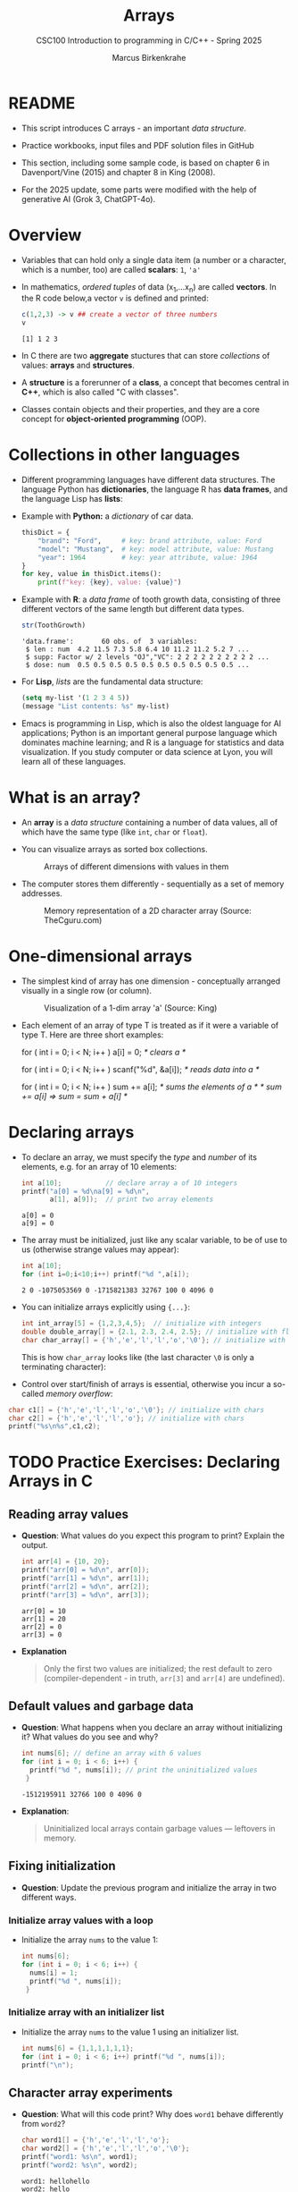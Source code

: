 #+TITLE:Arrays
#+AUTHOR:Marcus Birkenkrahe
#+SUBTITLE:CSC100 Introduction to programming in C/C++ - Spring 2025
#+STARTUP: overview hideblocks indent inlineimages
#+OPTIONS: ^:nil num:nil
#+PROPERTY: header-args:C :main yes :includes <stdio.h> :exports both :results output :comments both
#+PROPERTY: header-args:python :results output :exports output
#+PROPERTY: header-args:R :results output :exports output
* README

- This script introduces C arrays - an important /data structure/.

- Practice workbooks, input files and PDF solution files in GitHub

- This section, including some sample code, is based on chapter 6 in
  Davenport/Vine (2015) and chapter 8 in King (2008).

- For the 2025 update, some parts were modified with the help of
  generative AI (Grok 3, ChatGPT-4o).

* Overview

- Variables that can hold only a single data item (a number or a
  character, which is a number, too) are called *scalars*: ~1~, ~'a'~

- In mathematics, /ordered tuples/ of data (x_{1},...x_{n}) are called
  *vectors*. In the R code below,a vector ~v~ is defined and printed:
  #+name: Rvec
  #+begin_src R
    c(1,2,3) -> v ## create a vector of three numbers
    v
  #+end_src

  #+RESULTS: Rvec
  : [1] 1 2 3

- In C there are two *aggregate* stuctures that can store /collections/
  of values: *arrays* and *structures*.

- A *structure* is a forerunner of a *class*, a concept that becomes
  central in *C++*, which is also called "C with classes".

- Classes contain objects and their properties, and they are a core
  concept for *object-oriented programming* (OOP).

* Collections in other languages

- Different programming languages have different data structures. The
  language Python has *dictionaries*, the language R has *data frames*,
  and the language Lisp has *lists*:

- Example with *Python:* a /dictionary/ of car data.
  #+name: PyDict
  #+begin_src python :python python3
    thisDict = {
        "brand": "Ford",     # key: brand attribute, value: Ford
        "model": "Mustang",  # key: model attribute, value: Mustang
        "year": 1964         # key: year attribute, value: 1964
    }
    for key, value in thisDict.items():
        print(f"key: {key}, value: {value}")
  #+end_src

- Example with *R*: a /data frame/ of tooth growth data, consisting of
  three different vectors of the same length but different data types.
  #+name: Rdf
  #+begin_src R
    str(ToothGrowth)
  #+end_src

  #+RESULTS: Rdf
  : 'data.frame':       60 obs. of  3 variables:
  :  $ len : num  4.2 11.5 7.3 5.8 6.4 10 11.2 11.2 5.2 7 ...
  :  $ supp: Factor w/ 2 levels "OJ","VC": 2 2 2 2 2 2 2 2 2 2 ...
  :  $ dose: num  0.5 0.5 0.5 0.5 0.5 0.5 0.5 0.5 0.5 0.5 ...

- For *Lisp*, /lists/ are the fundamental data structure:
  #+begin_src emacs-lisp
    (setq my-list '(1 2 3 4 5))
    (message "List contents: %s" my-list)
  #+end_src

- Emacs is programming in Lisp, which is also the oldest language for
  AI applications; Python is an important general purpose language
  which dominates machine learning; and R is a language for statistics
  and data visualization. If you study computer or data science at
  Lyon, you will learn all of these languages.

* What is an array?

- An *array* is a /data structure/ containing a number of data values,
  all of which have the same type (like ~int~, ~char~ or ~float~).

- You can visualize arrays as sorted box collections.
  #+attr_html: :width 600px
  #+caption: Arrays of different dimensions with values in them
  [[../img/arrays.png]]

- The computer stores them differently - sequentially as a set of
  memory addresses.
  #+name: fig:storage
  #+attr_html: :width 600px
  #+caption: Memory representation of a 2D character array (Source: TheCguru.com)
  [[../img/storage.png]]

* One-dimensional arrays

- The simplest kind of array has one dimension - conceptually
  arranged visually in a single row (or column).
  #+attr_html: :width 600px
  #+caption: Visualization of a 1-dim array 'a' (Source: King)
  [[../img/one.png]]

- Each element of an array of type T is treated as if it were a
  variable of type T. Here are three short examples:
  #+name: ex:oneDimArrays
  #+begin_example C
    for ( int i = 0; i < N; i++ )
      a[i] = 0;                    /* clears a */

    for ( int i = 0; i < N; i++ )
      scanf("%d", &a[i]);          /* reads data into a */

    for ( int i = 0; i < N; i++ )
      sum += a[i];                 /* sums the elements of a */
                                   /* sum += a[i] => sum = sum + a[i] */
    #+end_example

* Declaring arrays

- To declare an array, we must specify the /type/ and /number/ of its
  elements, e.g. for an array of 10 elements:
  #+name: pgm:arrayDef
  #+begin_src C
    int a[10];           // declare array a of 10 integers
    printf("a[0] = %d\na[9] = %d\n",
           a[1], a[9]);  // print two array elements
  #+end_src

  #+RESULTS: pgm:arrayDef
  : a[0] = 0
  : a[9] = 0

- The array must be initialized, just like any scalar variable, to
  be of use to us (otherwise strange values may appear):
  #+begin_src C
    int a[10];
    for (int i=0;i<10;i++) printf("%d ",a[i]);
  #+end_src

  #+RESULTS:
  : 2 0 -1075053569 0 -1715821383 32767 100 0 4096 0

- You can initialize arrays explicitly using ~{...}~:
  #+begin_src C :results silent
    int int_array[5] = {1,2,3,4,5};  // initialize with integers
    double double_array[] = {2.1, 2.3, 2.4, 2.5}; // initialize with floats
    char char_array[] = {'h','e','l','l','o','\0'}; // initialize with chars
  #+end_src
  This is how ~char_array~ looks like (the last character ~\0~ is only a
  terminating character):
  #+attr_html: :width 600px
  [[../img/hello.png]]

- Control over start/finish of arrays is essential, otherwise you
  incur a so-called /memory overflow/:
#+begin_src C
  char c1[] = {'h','e','l','l','o','\0'}; // initialize with chars
  char c2[] = {'h','e','l','l','o'}; // initialize with chars
  printf("%s\n%s",c1,c2);
#+end_src

* TODO Practice Exercises: Declaring Arrays in C

** Reading array values

- *Question*: What values do you expect this program to print? Explain
  the output.

  #+begin_src C
    int arr[4] = {10, 20};
    printf("arr[0] = %d\n", arr[0]);
    printf("arr[1] = %d\n", arr[1]);
    printf("arr[2] = %d\n", arr[2]);
    printf("arr[3] = %d\n", arr[3]);
  #+end_src

  #+RESULTS:
  : arr[0] = 10
  : arr[1] = 20
  : arr[2] = 0
  : arr[3] = 0

- *Explanation*
  #+begin_quote
  Only the first two values are initialized; the rest default to zero
  (compiler-dependent - in truth, =arr[3]= and =arr[4]= are undefined).
  #+end_quote

** Default values and garbage data

- *Question*: What happens when you declare an array without
  initializing it? What values do you see and why?

  #+begin_src C
    int nums[6]; // define an array with 6 values
    for (int i = 0; i < 6; i++) {
      printf("%d ", nums[i]); // print the uninitialized values
     }
  #+end_src

  #+RESULTS:
  : -1512195911 32766 100 0 4096 0

- *Explanation*:
  #+begin_quote
  Uninitialized local arrays contain garbage values — leftovers in
  memory.
  #+end_quote

** Fixing initialization

- *Question*: Update the previous program and initialize the array in
  two different ways.

*** Initialize array values with a loop

- Initialize the array =nums= to the value 1:
  #+begin_src C :results output :exports both
    int nums[6];
    for (int i = 0; i < 6; i++) {
      nums[i] = 1;
      printf("%d ", nums[i]);
     }
  #+end_src

*** Initialize array with an initializer list

- Initialize the array =nums= to the value 1 using an initializer list.
  #+begin_src C :results output :exports both
    int nums[6] = {1,1,1,1,1,1};
    for (int i = 0; i < 6; i++) printf("%d ", nums[i]);
    printf("\n");
  #+end_src

** Character array experiments

- *Question*: What will this code print? Why does =word1= behave
  differently from =word2=?

  #+begin_src C
    char word1[] = {'h','e','l','l','o'};
    char word2[] = {'h','e','l','l','o','\0'};
    printf("word1: %s\n", word1);
    printf("word2: %s\n", word2);
  #+end_src

  #+RESULTS:
  : word1: hellohello
  : word2: hello

- *Explanation*
  #+begin_quote
  =word1= lacks the ~null~ character ~\0~, so =printf("%s", ...)= runs past
  its end and prints whatever happens to be there in the memory.
  #+end_quote

- Strings like "hello" are stored as arrays. This is how you will do
  it later:
  #+begin_src C
    char *word = "hello"; // `word` is a `char` pointer to `h`
    printf("word: %s\n", word); // prints the string

    for (int p=0; p < 5 ; p++) { // pointer arithmetic
      printf("word: %c\n", word[p]);
     }
  #+end_src

** Practice writing declarations

*Task*: Write C declarations for the following array scenarios, then
print them.

1. An array =a= of 10 integers.
2. An array =b= of 5 floats initialized to 1.1, 2.2,...,5.5
3. A character array =c= initialized to the word "Hi"
4. An array =d= of 100 doubles initialized to 0 (print first and last
   five elements only)

*Solution:*
#+begin_src C :results output :exports both
  // 1. An array of 10 integers
  int a[10];
  for (int i=0;i<10;i++) printf("%d ", a[i]);
  // 2. An array of 5 floats initialized to 1.1, 2.2, ..., 5.5
  float b[] = {1.1, 2.2, 3.3, 4.4, 5.5}; puts("");
  for (int i=0;i<5;i++) printf("%.1f ", b[i]); puts("");
  // 3. A character array initialized to the word "Hi"
  char c[] = {'H', 'i', '\0'};
  for (int i=0;i<2;i++) printf("%c ", c[i]); puts("");
  // 4. An array of 100 doubles initialized to 0
  // PRINT the first and the last five elements only
  double d[100] = {0};
  for (int i=0; i < 100; i++) {
    if (i < 5 || i > 94)
      printf("%g ", d[i]);
   }
#+end_src

#+RESULTS:
: 941707657 23394 941718960 23394 142495808 29597 142335857 29597 1 0
: 1.1 2.2 3.3 4.4 5.5
: H i
: 0 0 0 0 0 0 0 0 0 0

* Array length

- An array can have any length. Since the length may have to be
  adjusted, it can be useful to define it as a macro with ~#define~.
  #+begin_src C :results silent
    #define N 10  // directive to define N = 10 everywhere
    int a[N]; // declare array of length N
  #+end_src

- Remember that now ~N~ will *blindly* be replaced by ~10~ *everywhere* in the
  program by the pre-processor.

* Array subscripting side effects
** C is very permissive

- C does not require that the subscript bounds be checked.

- If a subscript goes out of bounds, the program's behavior is
  undefined.

- An array subscript may be an integer expression, therefore it's easy
  to miss subscript violations.
  #+begin_example C
    foo[i+j*10] = 0; // e.g. i=-10, j=1 => foo[0]
    bar[i++];        // e.g. i = -1 => bar[0]
  #+end_example

** Weird ~while~ loop

- As an example for the weird effects, trace this code:
  #+name: trace
  #+begin_example C
    i = 0;
    while ( i < N )
       a[i++] = 0;
  #+end_example

- After ~i~ is set to ~0~, the ~while~ statement checks whether ~i~ is less
  than ~N~: to test this, we need to introduce a support variable.
  #+name: pgm:arrayTest
  #+begin_src C
    #define N 10
    int i = 0, a[N]; int j;
    while ( i < N ) {
      printf("%d < %d\t", i, N);  // print condition
      j = i;  // support variable
      a[i++] = 0; // store 0 in a[i] then i = i + 1
      printf("a[%d] = %d\n", j, a[j]); // print i then a[i]
     }
  #+end_src

  #+RESULTS: pgm:arrayTest
  #+begin_example
  0 < 10        a[0] = 0
  1 < 10        a[1] = 0
  2 < 10        a[2] = 0
  3 < 10        a[3] = 0
  4 < 10        a[4] = 0
  5 < 10        a[5] = 0
  6 < 10        a[6] = 0
  7 < 10        a[7] = 0
  8 < 10        a[8] = 0
  9 < 10        a[9] = 0
  #+end_example

- Without the support variable, we would get weird printing results:
  can you explain them?
  #+name: pgm:arrayTest1
  #+begin_src C
    #define N 10
    int i = 0, a[N];
    while ( i < N ) {
      printf("%d < %d\t", i, N);  // print condition
      a[i++] = 0; // store 0 in a[i] then i = i + 1
      printf("a[%d] = %d\n", i, a[i]); // print i then a[i]
     }
  #+end_src

  #+RESULTS: pgm:arrayTest1
  #+begin_example
  0 < 10        a[1] = 0
  1 < 10        a[2] = -1075053569
  2 < 10        a[3] = 0
  3 < 10        a[4] = 1307722377
  4 < 10        a[5] = 32765
  5 < 10        a[6] = 100
  6 < 10        a[7] = 0
  7 < 10        a[8] = 4096
  8 < 10        a[9] = 0
  9 < 10        a[10] = -308507648
  #+end_example

- *Explanation 1:*
  #+begin_quote
  In the second program the condition test is printed alright, because
  ~i~ has not been incremented. But after the assignment, ~a[i]~ is the
  next index that has not been assigned a 0 yet, so all values are
  random.  When we print ~a[1]~ for example, it has not been assigned to
  ~0~ yet. ~a[10]~ is not declared or assigned a value at all, because
  ~a[N]~ has the elements ~{a[0] ... a[N-1]}~.

  | It. | i (before) | a[i++] = 0 sets | i (after) | a[i] in printf     |
  |-----+------------+-----------------+-----------+--------------------|
  |   1 |          0 | a[0] = 0        |         1 | a[1] uninitialized |
  |   2 |          1 | a[1] = 0        |         2 | a[2] uninitialized |

  #+end_quote

- What'd happen if the assignment were with ~a[++i]~ instead of ~a[++i]~?
  #+name: pgm:arrayTest2
  #+begin_src C :flags
    #define N 10
    int i = 0, a[N]; int j;
    while ( i < N ) {
      printf("%d < N\t", i);  // print condition
      j = i;  // support variable
      a[++i] = 0; // store 0 in a[i] then i = i + 1
      printf("a[%d] = %d\n", j, a[j]); // print i then a[i]
     }
  #+end_src

  Result:
  #+begin_quote
  "stack smashing detected" = attempt to write out of bounds.

  | It. | i (before) | j = i | ++i | a[i] = 0 sets | a[j] printed        |
  |-----+------------+-------+-----+---------------+---------------------|
  |   1 |          0 |     0 |   1 | a[1] = 0      | a[0] undefined      |
  |   2 |          1 |     1 |   2 | a[2] = 0      | a[1] undefined      |
  | ... |        ... |   ... | ... | ...           | ...                 |
  |  10 |          9 |     9 |  10 | ❌ a[10] = 0 | a[10] out of bounds  |
  #+end_quote

  On Windows, you'd get this answer (I have no idea why):
  #+begin_example
  0 < N a[0] = 66110
  1 < N a[1] = 0
  2 < N a[2] = 0
  3 < N a[3] = 0
  4 < N a[4] = 0
  5 < N a[5] = 0
  6 < N a[6] = 0
  7 < N a[7] = 0
  8 < N a[8] = 0
  9 < N a[0] = 66110
  #+end_example

- *Explanation 2:*
  #+begin_quote
  ~a[++i]~ would not be right, because ~0~ would be assigned to ~a[0]
  during the first loop iteration - remember that ~++i~ increments ~i~
  first and then stores the result in ~i~. The last iteration tries to
  assign 0 to ~a[11]~ which is undeclared. You can test that by
  initializing ~int i = -1~ at the start. Same problem at the end, for
  ~i=9~, the computer tries to initialize ~a[10]~, which is not declared -
  "stack smashing" means that the computer tries to write beyond its
  defined boundaries.
  #+end_quote

** Copying arrays into one another

- Be careful when an array subscript has a side effect. Example: the
  following loop to copy all elements of ~foo~ into ~bar~ may not work
  properly:
  #+name: copy1
  #+begin_example C
    i = 0;
    while (i < N)
      a[i] = b[i++];
  #+end_example

- The statement in the loop accesses the value of ~i~ and modifies
  ~i~. This causes undefined behavior. To do it right, use this code:
  #+name: copy2
  #+begin_example C
  for (i = 0; i < N; i++)
      a[i] = b[i];
  #+end_example

- This is one example where the =while= loop is not the same as the =for=
  loop.

** Weird ~for~ loop

- This innocent-looking ~for~ statement can cause an infinite loop:
  #+name: ex:infArray
  #+begin_example C
  int a[10], i;

  for ( i = 1; i <= 10; i++)
    a[i] = 0;
#+end_example

- Explanation:* when ~i~ reaches ~10~, the program stores ~0~ in ~a[10]~. But
  ~a[10]~ does not exist (the array ends with ~a[9]~), so ~0~ goes into
  memory immediately after ~a[9]~. If the variable ~i~ happens to follow
  ~a[9]~ in memory, then ~i~ will be reset to ~0~, causing the loop to start
  over!

- "Stack smashing" because we're writing out of bounds (=a[10]=):
  #+begin_src C :results silent
    int a[10], i;

    for ( i = 1; i <= 10; i++)
      a[i] = 0;
  #+end_src

- Why "stack smashing"?
  #+begin_quote
  You have corrupted part of the *stack frame* which is where local
  variables are stored. A *stack canary* guards the stack (like a canary
  in a coal mine, who died in the presence of toxic gases).
  #+end_quote

- Illustration of a "stack frame" for the ~main~ function followed by
  stack frames for other functions, forming the full *call stack* of
  routines (and their variables) that can be called.

* Iterating over arrays

- ~for~ loops are made for arrays. Here are a few examples. Can you
  see what each of them does?
  #+name: ex:for_array_1
  #+begin_example C
    for (i = 0; i < 10 ; i++ )
      a[i] = 0;
  #+end_example
  #+begin_quote
  *Answer 1:* ~0~ is assigned to ~a[0]~ through ~a[9]~.
  #+end_quote
  #+name: ex:for_array_2
  #+begin_example C
    for (i = 0; i < 10 ; i++ )
      scanf("%d", &a[i]);
  #+end_example
  #+begin_quote
  *Answer 2:* external integer input is assigned to ~a[0]~ through ~a[9]~.
  #+end_quote
  #+name: ex:for_array_3
  #+begin_example C
    for (i = 0; i < 10 ; i++ )
      sum += a[i];
  #+end_example
  #+begin_quote
  *Answer 3:* The values ~a[0]~ through ~a[9]~ are summed up: ~sum = sum +
  a[i=1] = sum + a[i=1] + a[i=0] ...~
  #+end_quote

* TODO Iteration examples

- These short problems build on the three examples you’ve just seen.
- Open a new file at OneCompiler.Com and put all of these into it.

** Initialization with Pattern

- Initialize the array =a= with the values 1,2, ..., 10 using a ~for~
  loop that starts at i = 0;
  #+begin_src C
    // Initialize the array a with the values 1, 2, ..., 10
    // using a for loop
    /******************************************************/
    // SET array a of 10 elements
    int a[10];
    // FOR i from 0 to 10: DO
    for (int i = 0; i < 10; i++) {
      // initialize array elements
      a[i] = i + 1;
      // PRINT array element
      printf("%d ", a[i]);
     } // END FOR
  #+end_src

  #+RESULTS:
  : 1 2 3 4 5 6 7 8 9 10

** Input and Count

- Read 5 whole (non-negative integer) numbers into an array =b= and
  count how many of them are even:
  #+begin_src C :cmdline < input
    // Read 5 integers into an array and count
    // how many of them are even numbers.
    /******************************************************/
    // SET array b of 5 elements
    int b[5];
    // SET count to 0
    int count = 0;
    // PRINT "Enter 5 whole numbers:"
    printf("Enter 5 whole numbers: ");
    // FOR i from 0 to 10: DO
    for (int i = 0; i < 5; i++) {
      // READ array element
      scanf("%d",&b[i]);
      // PRINT array element
      printf("%d ",b[i]);
      // IF array element even
      if (b[i] % 2 == 0) {
        // ADD 1 to count
        count++;
      } // END IF
     } // END FOR
    // PRINT "Number of even values = " + count
    printf("\nNumber of even values = %d\n", count);
  #+end_src

  #+RESULTS:
  : Enter 5 whole numbers: 10 21 33 4 5
  : Number of even values = 2

- How could this be generalized?
  #+begin_quote
  1. Accepting arrays of any length.
  2. Aborting gracefully when entry is not a whole number.
  #+end_quote

- Input:
  #+begin_src bash :results output :exports both
    echo 10 21 33 4 5 > input
    cat input
  #+end_src

  #+RESULTS:
  : 10 21 33 4 5

** Conditional Summation

- Initialize an array =c= of 10 elements, and only sum up the positive
  values in the array.

- Sample input: 3, -1, 7, 0, -5, 2, 8, -3, 6, -2.

- Sample output: 26.

- Solution:
  #+begin_src C
    // Sum up only the *positive* values in the array.
    /******************************************************/
    // SET array c of 10 elements
    int c[10] = { 3, -1, 7, 0, -5, 2, 8, -3, 6, -2 };
    // SET sum of positive values to 0
    int sum = 0;
    // FOR i from 0 to 10; DO
    for (int i = 0; i < 10; i++) {
      // IF element of c greater than 0
      if (c[i] > 0) {
        // ADD element to sum
        sum += c[i];
      } // END IF
     } // END FOR
    // PRINT "Sum of positive values
    printf("Sum of positive values: %d\n", sum);
  #+end_src

  #+RESULTS:
  : Sum of positive values: 26

- How could this be generalized?
  #+begin_quote
  1. Accepting arrays of any length.
  2. Aborting gracefully when entry is not a whole number.
  #+end_quote


* Initalizing arrays with /designated initializers (C99)/

- You can give default values to arrays if you want to change only
  few elements, e.g. here:
  #+begin_example C
    int a[15] = {0,0,29,0,0,0,0,0,0,0,7,0,0,0,48};
  #+end_example

- When you initialize explicitly, you don't have to specify the number
  of elements on the left hand side:
  #+begin_example C
    int b[] = {0,0,29,0,0,0,0,0,0,0,7,0,0,0,0,48};
  #+end_example

- You can only initialize non-zero elements:
  #+begin_src C
    int c[] = { [2] = 29, [10] = 7, [14] = 48};

    for (int i=0;i<15;i++) printf("%d ",c[i]);
  #+end_src

  #+RESULTS:
  : 0 0 29 0 0 0 0 0 0 0 7 0 0 0 48

- Iterate over =c= and print only the non-zero elements:
  #+begin_src C
    int c[] = { [2] = 29, [10] = 7, [14] = 48};

    for (int i=0; i<15; i++)
      if (c[i]!=0) printf("%d ",c[i]);
  #+end_src

  #+RESULTS:
  : 29 7 48

* Multi-dimensional arrays

- An array may have any number of dimensions.

- Example: the following array declares a 5 x 9 matrix of 5 rows and
  9 columns.
  #+begin_src C :results silent
    int m[5][9]; // This goes from m[0][0] to m[4][8]
  #+end_src
  #+attr_html: :width 500px
  #+name: matrix
  #+caption: Matrix indexes in a 2-dim C array (Source: King)
  [[../img/matrix.png]]

- *Declare* a 2 x 2 matrix named ~foo~ of floating point values:
  #+begin_src C :results none
    float foo[2][2]; // declare 2x2 floating point matrix
  #+end_src

- *Initialize* the matrix with zero values as you would initialize an
  one-dimensional array.
  #+begin_src C :results none
    float foo[2][2] = {0.f};  // declare and init 2x2 float matrix
  #+end_src

- Print the matrix (using nested ~for~ loops):
  #+begin_src C  :noweb yes
    float foo[2][2] = {0.f};  // Declare a 2x2 matrix

    <<print 2x2 matrix>>
  #+end_src

  #+RESULTS:
  : 0 0
  : 0 0

- You can also initialize a matrix using designated initializers:
  #+begin_src C :noweb yes
    double foo[2][2] = {[0][0] = 1.0, [1][1] = 1.0}; // identity matrix
    <<print 2x2 matrix>>
  #+end_src

  #+RESULTS:
  : 1 0
  : 0 1

- Or you can initialize every single element (wasteful for 0s):
  #+begin_src C :noweb yes
    double foo[2][2] = {1.0, 0., 0.,1.0};
    <<print 2x2 matrix>>
  #+end_src

  #+RESULTS:
  : 1 0
  : 0 1

- Arrays in C cannot be assigned to after their declaration.

* TODO Practice declaring and initializing matrices

- Declare a 3 x 3 character matrix =hw=.

- Initialize the matrix using designated initializers, with the
  letters of "hello world".

- Print the first and the last matrix element ('h','d').

- Solution:
  #+begin_src C
    // SET row index M
    #define M 3
    // SET column index N
    #define N 3
    // SET 3 by 3 character matrix hw to "hello world"
    char hw[3][3] = {
      {'h','e','l'},
      {'o','w','o'},
      {'r','l','d'}
    };

    // PRINT "First letter = " + "Last letter = "
    printf("First letter = %c. Last letter = %c\n",
           hw[0][0], hw[M-1][N-1]);
  #+end_src

  #+RESULTS:
  : First letter = h. Last letter = d

* Accessing arrays with ~[]~ (index operator)

- To access the element in row ~i~ and column ~j~, we must write ~m[i][j]~.

- To access row ~i~ of ~m~, we write ~m[i]~

- The expression ~m[i,j]~ is the same as ~m[j]~ (don't use it)

- C stores arrays not in 2 dim but in row-major order: In row-major
  order, the entire row is stored in sequence before moving to the
  next row.
  #+attr_html: :width 500px
  #+name: matrix
  #+caption: Row-major memory storage in C (Source: King)
  [[../img/stored.png]]

- Multi-dimensional arrays play a lesser role in C than in many
  other programming languages because C has a more flexible way to
  store multi-dimensional data, namely /arrays of pointers/.

* Examples: Accessing arrays

- In the 4x4 matrix below, what are the values of:
  #+begin_src C :noweb yes
    int foo[4][4] = {0,1,2,3,4,5,6,7,8,9,10,11,12,13,14,15};
    <<4x4>>
  #+end_src

  #+RESULTS:
  :  0   1   2   3
  :  4   5   6   7
  :  8   9  10  11
  : 12  13  14  15

  1. ~foo[0][0]~ - Answer:
     #+begin_quote
     0
     #+end_quote
  2. ~foo[1][3]~ - Answer:
     #+begin_quote
     7
     #+end_quote
  3. ~foo[2][1]~ - Answer:
     #+begin_quote
     9
     #+end_quote
  4. ~foo[4][4]~
     #+begin_quote
     Out of bounds!
     #+end_quote

- Let's check:
  #+begin_src C :noweb yes
    int foo[4][4] = {0,1,2,3,4,5,6,7,8,9,10,11,12,13,14,15};
    <<[4x4]>>
  #+end_src

  #+RESULTS:
  : [0][0]:  0 [0][1]:  1 [0][2]:  2 [0][3]:  3
  : [1][0]:  4 [1][1]:  5 [1][2]:  6 [1][3]:  7
  : [2][0]:  8 [2][1]:  9 [2][2]: 10 [2][3]: 11
  : [3][0]: 12 [3][1]: 13 [3][2]: 14 [3][3]: 15

- How would you declare a =matrix= of characters a,b,c,d?
  #+begin_src C :noweb yes
    char matrix[2][2]={
      {'a','b'},
      {'c','d'}
    };

    <<print 2x2 character matrix>>
  #+end_src

  #+RESULTS:
  : a b 
  : c d 

* Practice: Accessing arrays with nested ~for~ loops

- Nested ~for~ loops are ideal for processing multi-dimensional arrays.

** 2x2 matrix of floating point values

  - Declare and print a 2 x 2 array =M= of floating-point values.

  - Sample output:
    #+begin_example
    0.0  3.14
    2.71 0.0
    #+end_example

  - Open a new file in ~OneCompiler.com~.

  - Let's write the pseudocode first:
    #+begin_example C
    // Init and print 2x2 floating point matrix values 0,3.14,2.71,0
    /***************************************************************/
    // SET M to 2x2 matrix with M[0][1]=3.14, M[1][0]=2.71

    // PRINT M
    // FOR row in 0 to 2; DO
       // FOR col in 0 to 2; DO
          // PRINT m[row][col]
       // END FOR
       // PRINT new line
    // END FOR
    #+end_example

  - Code:
    #+begin_src C
      // Init and print 2x2 floating point matrix values 0,3.14,2.71,0
      /***************************************************************/
      // SET M to 2x2 matrix with M[0][1]=3.14, M[1][0]=2.71
      float foo[2][2]={ [0][1] = 3.14, [1][0] = 2.71 };
      // PRINT M
      // FOR row in 0 to 2; DO
      for ( int row=0; row < 2; row++) {
        // FOR col in 0 to 2; DO
        for ( int col=0; col < 2; col++) {
          // PRINT m[row][col]
          printf("%3.2f ", foo[row][col]);
        } // END FOR
        printf("\n"); // PRINT new line
       } // END FOR
    #+end_src

    #+RESULTS:
    : 0.00 3.14 
    : 2.71 0.00 

** 5x5 identity matrix

- Open a new file in ~OneCompiler.com~.

- The following code code initializes a 5x5 /identity/ matrix.
  1) Set the dimension of the matrix to N = 5
  2) Declare a ~double~ matrix named ~ident~
  3) Loop over rows with loopindex ~row~
  4) For each row, loop over columns with column index ~col~
  5) Set each diagonal element ~ident[row][col]~ to 1, all others to 0
  6) Print the resulting matrix
  #+name: identityMatrix
  #+begin_src C
    // PRINT N x N identity matrix
    /******************************/
    // DEFINE N as 5
    #define N 5 
    // SET N x N integer matrix `ident`
    int ident[N][N];
    // SET row, col indices
    int row, col;
    // FOR row from 0 to N; DO
    for (row = 0; row < N; row++) {
      // FOR col from 0 to N; DO
      for (col = 0; col < N; col++) {
        // IF row index equal to col index
        if (row == col) {
          // SET ident[row][col] to 1
          ident[row][col] = 1;
        } else { // OTHERWISE
          // SET ident[row][col] to 0
          ident[row][col] = 0;
        } // END IF
        printf("%d ", ident[row][col]);
      } // END FOR
      printf("\n"); // PRINT new line
     } // END FOR
  #+end_src

  #+RESULTS: identityMatrix
  : 1 0 0 0 0 
  : 0 1 0 0 0 
  : 0 0 1 0 0 
  : 0 0 0 1 0 
  : 0 0 0 0 1 

- By comparison, this is how easy it is to declare, create and print
  an identity matrix in a language that is built for math
  manipulation, R:
  #+begin_src R
    diag(5) #    diag
  #+end_src

  #+RESULTS:
  :      [,1] [,2] [,3] [,4] [,5]
  : [1,]    1    0    0    0    0
  : [2,]    0    1    0    0    0
  : [3,]    0    0    1    0    0
  : [4,]    0    0    0    1    0
  : [5,]    0    0    0    0    1

- To initialize an array, you can use brackets as in the 1-dim case,
  but for each dimension, you need a new set of ~[]~.

- What happens in the next code block? What do you think the output
  looks like?
  #+name: initArray
  #+begin_src C
    int m[3][3] = {1,2,3,4,5,6,7,8,9};

    for (int i=0;i<3;i++) {
      for(int j=0;j<3;j++) {
        printf("%d ", m[i][j]);
      }
      printf("\n");
     }
  #+end_src

  #+RESULTS: initArray
  : 1 4 7 
  : 2 5 8 
  : 3 6 9 

- By comparison, in R this looks like:
  #+begin_src R
    (matrix(data = 1:9,
            nrow = 3,
            byrow= TRUE)) # populate
  #+end_src

  #+RESULTS:
  :      [,1] [,2] [,3]
  : [1,]    1    2    3
  : [2,]    4    5    6
  : [3,]    7    8    9

- How could you populate the matrix column-wise instead of row-wise?
  #+begin_quote Answer
  By swapping the indices in the print statement.
  #+end_quote

- Test it:
  #+begin_src C
    int m[3][3] = {1,2,3,4,5,6,7,8,9};

    for (int i=0;i<3;i++) {
      for(int j=0;j<3;j++) {
        printf("%d ", m[j][i]);  // prints matrix column-wise
      }
      printf("\n");
     }
  #+end_src

  #+RESULTS:
  : 1 4 7
  : 2 5 8
  : 3 6 9

- In R, that's the default, so the command is even shorter:
  #+begin_src R
    (matrix(1:9,3))
  #+end_src

  #+RESULTS:
  :      [,1] [,2] [,3]
  : [1,]    1    4    7
  : [2,]    2    5    8
  : [3,]    3    6    9

* The size of arrays

- The ~sizeof~ operator can determine the size of arrays (in bytes).

- If ~a~ is an array of ~10~ integers, then ~sizeof(a)~ is 40 provided
  each integer requires 4 bytes of storage.

- Write this in your practice file: The block below declares and
  initializes an array of 10 elements and prints its size in bytes.
  #+name: sizeof
  #+begin_src C :tangle sizeof.c
    int a[100000] = {0};  // initialize all array elements with 0
    printf("%ld", sizeof(a));
  #+end_src

  #+RESULTS: sizeof
  : 400000

- You can use the operator also to measure the size of an array:
  dividing the array size by the element size gives you the length of
  the array:
  #+begin_src C
    int a[10] = {0};
    printf("%d", sizeof(a)/sizeof(a[0])); // prints length of array a
  #+end_src

- You can use this last fact to write a ~for~ loop that goes over the
  whole /length/ of an array - then the array does not have to be
  modified if its length changes (see practice file).

* Use ~sizeof~ in a ~for~ loop

- The code block below defines an array ~a~ of length ~5~ initialized
  with 0. We then overwrite the array elements with 1.

- Source code:
  #+name: sizeof
  #+begin_src C
    // DEFINE length N of array
    #define N 5
    // SET array to 0
    int a[N] = {0}; 
    // FOR i from 0 to length of a; DO:
    for (int i = 0; i < sizeof(a)/sizeof(a[0]); i++) {
      // SET element i of a to 1
      a[i] = 1; // re-initialize array
      // PRINT "a[i] = "
      printf("a[%d] = %d\n", i, a[i]);
     } // END FOR
  #+end_src


* Use ~sizeof~ to print a matrix

- Example:
  #+name: sizeof1
  #+begin_src C
    int B[3][3] = {0};     // 3 * 3 = 9 array elements
    printf("%ld", sizeof(B));  // 9 * 4 = 36 bytes
  #+end_src

  #+RESULTS: sizeof1
  : 36

- If an array of ~N~ elements has length ~N * 4~ (one for every byte of
  length 4), what is the length of a matrix of size ~M x N~?
  #+begin_quote Answer
  It is the number of matrix elements (stored linearly) times the
  byte length. In the case of N = 4, M = 3 that is 4 * 3 * 4 = 48.
  #+end_quote

- Storing a matrix:
  #+name: 4x3matrix
  #+begin_src C :results silent
    #define M 4
    #define N 3
    int C[M][N] = {1,2,3,4,5,6,7,8,9,10,11,12};
  #+end_src

- Can we use ~sizeof~ when looping over rows and columns?
  #+name: matrixLoop
  #+begin_src C :noweb yes
    <<4x3matrix>>
    for (int i = 0; i < M ; i++) { // iterate over M rows
      for(int j = 0; j < N; j++) { // iterate over N columns
        printf("%3d", C[i][j]);
      }
      printf("\n"); // next row
     }
  #+end_src

  #+RESULTS: matrixLoop
  :  1  2  3
  :  4  5  6
  :  7  8  9
  : 10 11 12

- The length of the row vectors:
  #+begin_src C :noweb yes
    <<4x3matrix>>
    printf("%ld\n", sizeof(C)); // size of matrix C = M * N * 4
    printf("%ld\n", sizeof(C)/sizeof(C[0][0])); // size of row = 48 / 4
    printf("%ld\n", sizeof(C)/sizeof(C[0][0])*M/N); // size of column = 48 / 3
  #+end_src

  #+RESULTS:
  : 48
  : 12
  : 16

* Noweb chunks
#+name: print 2x2 matrix
#+begin_src C :results silent
  for (int i=0;i<2;i++) {
    for (int j=0;j<2;j++) {
      printf("%.0f ",foo[i][j]);
    }
    printf("\n");
   }
#+end_src
#+name: 4x4
#+begin_src C :results silent
  for (int i=0;i<4;i++) {
    for (int j=0;j<4;j++) {
      printf("%3i ",foo[i][j]);
    }
    printf("\n");
   }
#+end_src
#+name: [4x4]
#+begin_src C :results silent
  for (int i=0;i<4;i++) {
    for (int j=0;j<4;j++) {
      printf("[%d][%d]:%3i ",i,j,foo[i][j]);
    }
    printf("\n");
   }
#+end_src
#+name: print 2x2 character matrix
#+begin_src C :results silent
  for (int i=0;i<2;i++) {
    for (int j=0;j<2;j++) {
      printf("%c ",matrix[i][j]);
    }
    printf("\n");
   }
#+end_src
#+name: print 2x2 string matrix
#+begin_src C :results silent
  for (int i=0;i<2;i++) {
    for (int j=0;j<2;j++) {
      printf("%s ",matrix[i][j]);
    }
    printf("\n");
   }
#+end_src
* References

- Davenport/Vine (2015) C Programming for the Absolute Beginner
  (3ed). Cengage Learning.
- Kernighan/Ritchie (1978). The C Programming Language
  (1st). Prentice Hall.
- King (2008). C Programming - A modern approach (2e). W A Norton.
- Orgmode.org (n.d.). 16 Working with Source Code [website]. [[https://orgmode.org/manual/Working-with-Source-Code.html][URL:
  orgmode.org]]
- Image [[fig:storage]] from: [[https://overiq.com/media/uploads/memory-representation-of-array-of-strings-1504599913892.png][TheCguru.com]]

